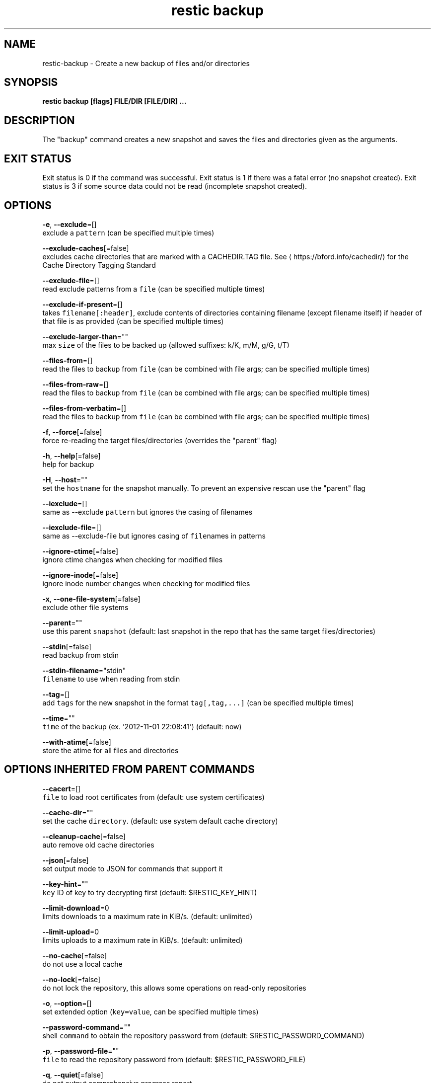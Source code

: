 .TH "restic backup" "1" "Jan 2017" "generated by `restic generate`" "" 
.nh
.ad l


.SH NAME
.PP
restic\-backup \- Create a new backup of files and/or directories


.SH SYNOPSIS
.PP
\fBrestic backup [flags] FILE/DIR [FILE/DIR] ...\fP


.SH DESCRIPTION
.PP
The "backup" command creates a new snapshot and saves the files and directories
given as the arguments.


.SH EXIT STATUS
.PP
Exit status is 0 if the command was successful.
Exit status is 1 if there was a fatal error (no snapshot created).
Exit status is 3 if some source data could not be read (incomplete snapshot created).


.SH OPTIONS
.PP
\fB\-e\fP, \fB\-\-exclude\fP=[]
    exclude a \fB\fCpattern\fR (can be specified multiple times)

.PP
\fB\-\-exclude\-caches\fP[=false]
    excludes cache directories that are marked with a CACHEDIR.TAG file. See 
\[la]https://bford.info/cachedir/\[ra] for the Cache Directory Tagging Standard

.PP
\fB\-\-exclude\-file\fP=[]
    read exclude patterns from a \fB\fCfile\fR (can be specified multiple times)

.PP
\fB\-\-exclude\-if\-present\fP=[]
    takes \fB\fCfilename[:header]\fR, exclude contents of directories containing filename (except filename itself) if header of that file is as provided (can be specified multiple times)

.PP
\fB\-\-exclude\-larger\-than\fP=""
    max \fB\fCsize\fR of the files to be backed up (allowed suffixes: k/K, m/M, g/G, t/T)

.PP
\fB\-\-files\-from\fP=[]
    read the files to backup from \fB\fCfile\fR (can be combined with file args; can be specified multiple times)

.PP
\fB\-\-files\-from\-raw\fP=[]
    read the files to backup from \fB\fCfile\fR (can be combined with file args; can be specified multiple times)

.PP
\fB\-\-files\-from\-verbatim\fP=[]
    read the files to backup from \fB\fCfile\fR (can be combined with file args; can be specified multiple times)

.PP
\fB\-f\fP, \fB\-\-force\fP[=false]
    force re\-reading the target files/directories (overrides the "parent" flag)

.PP
\fB\-h\fP, \fB\-\-help\fP[=false]
    help for backup

.PP
\fB\-H\fP, \fB\-\-host\fP=""
    set the \fB\fChostname\fR for the snapshot manually. To prevent an expensive rescan use the "parent" flag

.PP
\fB\-\-iexclude\fP=[]
    same as \-\-exclude \fB\fCpattern\fR but ignores the casing of filenames

.PP
\fB\-\-iexclude\-file\fP=[]
    same as \-\-exclude\-file but ignores casing of \fB\fCfile\fRnames in patterns

.PP
\fB\-\-ignore\-ctime\fP[=false]
    ignore ctime changes when checking for modified files

.PP
\fB\-\-ignore\-inode\fP[=false]
    ignore inode number changes when checking for modified files

.PP
\fB\-x\fP, \fB\-\-one\-file\-system\fP[=false]
    exclude other file systems

.PP
\fB\-\-parent\fP=""
    use this parent \fB\fCsnapshot\fR (default: last snapshot in the repo that has the same target files/directories)

.PP
\fB\-\-stdin\fP[=false]
    read backup from stdin

.PP
\fB\-\-stdin\-filename\fP="stdin"
    \fB\fCfilename\fR to use when reading from stdin

.PP
\fB\-\-tag\fP=[]
    add \fB\fCtags\fR for the new snapshot in the format \fB\fCtag[,tag,...]\fR (can be specified multiple times)

.PP
\fB\-\-time\fP=""
    \fB\fCtime\fR of the backup (ex. '2012\-11\-01 22:08:41') (default: now)

.PP
\fB\-\-with\-atime\fP[=false]
    store the atime for all files and directories


.SH OPTIONS INHERITED FROM PARENT COMMANDS
.PP
\fB\-\-cacert\fP=[]
    \fB\fCfile\fR to load root certificates from (default: use system certificates)

.PP
\fB\-\-cache\-dir\fP=""
    set the cache \fB\fCdirectory\fR\&. (default: use system default cache directory)

.PP
\fB\-\-cleanup\-cache\fP[=false]
    auto remove old cache directories

.PP
\fB\-\-json\fP[=false]
    set output mode to JSON for commands that support it

.PP
\fB\-\-key\-hint\fP=""
    \fB\fCkey\fR ID of key to try decrypting first (default: $RESTIC\_KEY\_HINT)

.PP
\fB\-\-limit\-download\fP=0
    limits downloads to a maximum rate in KiB/s. (default: unlimited)

.PP
\fB\-\-limit\-upload\fP=0
    limits uploads to a maximum rate in KiB/s. (default: unlimited)

.PP
\fB\-\-no\-cache\fP[=false]
    do not use a local cache

.PP
\fB\-\-no\-lock\fP[=false]
    do not lock the repository, this allows some operations on read\-only repositories

.PP
\fB\-o\fP, \fB\-\-option\fP=[]
    set extended option (\fB\fCkey=value\fR, can be specified multiple times)

.PP
\fB\-\-password\-command\fP=""
    shell \fB\fCcommand\fR to obtain the repository password from (default: $RESTIC\_PASSWORD\_COMMAND)

.PP
\fB\-p\fP, \fB\-\-password\-file\fP=""
    \fB\fCfile\fR to read the repository password from (default: $RESTIC\_PASSWORD\_FILE)

.PP
\fB\-q\fP, \fB\-\-quiet\fP[=false]
    do not output comprehensive progress report

.PP
\fB\-r\fP, \fB\-\-repo\fP=""
    \fB\fCrepository\fR to backup to or restore from (default: $RESTIC\_REPOSITORY)

.PP
\fB\-\-repository\-file\fP=""
    \fB\fCfile\fR to read the repository location from (default: $RESTIC\_REPOSITORY\_FILE)

.PP
\fB\-\-tls\-client\-cert\fP=""
    path to a \fB\fCfile\fR containing PEM encoded TLS client certificate and private key

.PP
\fB\-v\fP, \fB\-\-verbose\fP[=0]
    be verbose (specify multiple times or a level using \-\-verbose=\fB\fCn\fR, max level/times is 3)


.SH SEE ALSO
.PP
\fBrestic(1)\fP

